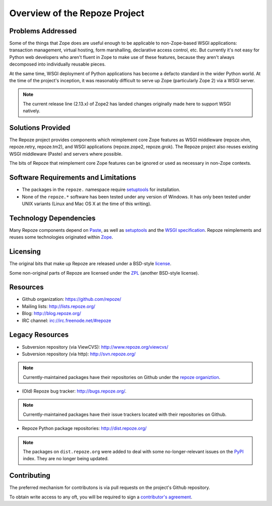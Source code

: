 Overview of the Repoze Project
==============================

Problems Addressed
------------------

Some of the things that Zope does are useful enough to be
applicable to non-Zope-based WSGI applications: transaction
management, virtual hosting, form marshalling, declarative access
control, etc.  But currently it's not easy for Python web
developers who aren't fluent in Zope to make use of these
features, because they aren't always decomposed into individually
reusable pieces.

At the same time, WSGI deployment of Python applications has
become a defacto standard in the wider Python world.  At the time
of the project's inception, it was reasonably difficult to serve up
Zope (particularly Zope 2) via a WSGI server.

.. note::

   The current release line (2.13.x) of Zope2 has landed changes
   originally made here to support WSGI natively.

Solutions Provided
------------------

The Repoze project provides components which reimplement core Zope features
as WSGI middleware (repoze.vhm, repoze.retry, repoze.tm2), and WSGI
applications (repoze.zope2, repoze.grok).  The Repoze project also reuses
existing WSGI middleware (Paste) and servers where possible.

The bits of Repoze that reimplement core Zope features can be ignored or
used as necessary in non-Zope contexts.

Software Requirements and Limitations
-------------------------------------

- The packages in the ``repoze.`` namespace require
  `setuptools <https://bitbucket.org/pypa/setuptools/>`_
  for installation.

- None of the ``repoze.*`` software has been tested under any version
  of Windows.  It has only been tested under UNIX variants (Linux
  and Mac OS X at the time of this writing).

Technology Dependencies
-----------------------

Many Repoze components depend on `Paste <http://www.pythonpaste.org>`_,
as well as `setuptools <https://bitbucket.org/pypa/setuptools/>`_
and the `WSGI specification <http://www.python.org/dev/peps/pep-0333/>`_.
Repoze reimplements and reuses some technologies originated within
`Zope <http://www.zope.org/>`_.

Licensing
---------

The original bits that make up Repoze are released under a
BSD-style `license <http://www.repoze.org/LICENSE.txt>`_.

Some non-original parts of Repoze are licensed under the `ZPL
<http://www.zope.org/Resources/ZPL>`_ (another BSD-style license).

Resources
---------

- Github organization: https://github.com/repoze/

- Mailing lists: http://lists.repoze.org/

- Blog: http://blog.repoze.org/

- IRC channel: irc://irc.freenode.net/#repoze

Legacy Resources
----------------

- Subversion repository (via ViewCVS): http://www.repoze.org/viewcvs/

- Subversion repository (via http): http://svn.repoze.org/

.. note::
   Currently-maintained packages have their repositories on Github under the
   `repoze organiztion <https://github.com/repoze/>`_.

- (Old) Repoze bug tracker: http://bugs.repoze.org/.

.. note::
   Currently-maintained packages have their issue trackers located with
   their repositories on Github.

- Repoze Python package repositories: http://dist.repoze.org/

.. note::
   The packages on ``dist.repoze.org`` were added to deal with some
   no-longer-relevant issues on the `PyPI <http://pypi.python.org/pypi>`_
   index.  They are no longer being updated.

Contributing
-------------

The preferred mechanism for contributons is via pull requests on the
project's Github repository.

To obtain write access to any oft, you will be required to sign a
`contributor's agreement <http://repoze.org/contributing.html>`_.
